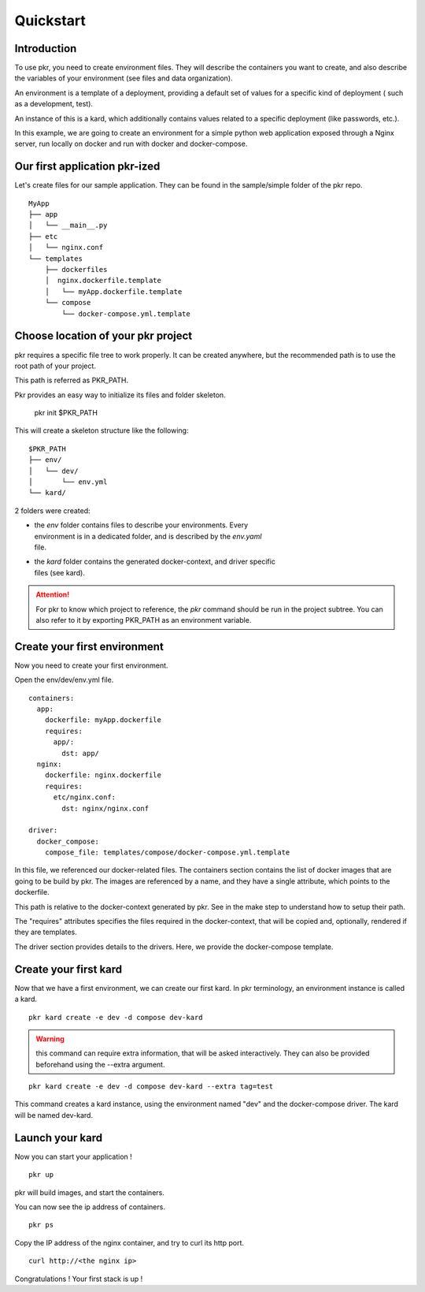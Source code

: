 .. _quickstart:

Quickstart
==========

Introduction
------------

To use pkr, you need to create environment files.
They will describe the containers you want to create, and also describe the
variables of your environment (see files and data organization).

An environment is a template of a deployment, providing a default set of
values for a specific kind of deployment ( such as a development, test).

An instance of this is a kard, which additionally contains values related to a
specific deployment (like passwords, etc.).

In this example, we are going to create an environment for a simple python web
application exposed through a Nginx server, run locally on docker and
run with docker and docker-compose.


Our first application pkr-ized
-------------------------------

Let's create files for our sample application.
They can be found in the sample/simple folder of the pkr repo.

::

    MyApp
    ├── app
    │   └── __main__.py
    ├── etc
    │   └── nginx.conf
    └── templates
        ├── dockerfiles
        │  nginx.dockerfile.template
        │   └── myApp.dockerfile.template
        └── compose
            └── docker-compose.yml.template


Choose location of your pkr project
-----------------------------------

pkr requires a specific file tree to work properly. It can be created anywhere,
but the recommended path is to use the root path of your project.

This path is referred as PKR_PATH.

Pkr provides an easy way to initialize its files and folder skeleton.

    pkr init $PKR_PATH

This will create a skeleton structure like the following:

::

    $PKR_PATH
    ├── env/
    │   └── dev/
    │       └── env.yml
    └── kard/

2 folders were created:

* | the `env` folder contains files to describe your environments. Every
  | environment is in a dedicated folder, and is described by the  `env.yaml`
  | file.

* | the `kard` folder contains the generated docker-context, and driver specific
  | files (see kard).


.. ATTENTION::
   For pkr to know which project to reference, the `pkr` command should be run
   in the project subtree.
   You can also refer to it by exporting PKR_PATH as an environment variable.


Create your first environment
-----------------------------

Now you need to create your first environment.

Open the env/dev/env.yml file.

::

    containers:
      app:
        dockerfile: myApp.dockerfile
        requires:
          app/:
            dst: app/
      nginx:
        dockerfile: nginx.dockerfile
        requires:
          etc/nginx.conf:
            dst: nginx/nginx.conf

    driver:
      docker_compose:
        compose_file: templates/compose/docker-compose.yml.template

In this file, we referenced our docker-related files. The containers section
contains the list of docker images that are going to be build by pkr. The
images are referenced by a name, and they have a single attribute, which points
to the dockerfile.

This path is relative to the docker-context generated by pkr. See in the make
step to understand how to setup their path.

The "requires" attributes specifies the files required in the docker-context,
that will be copied and, optionally, rendered if they are templates.

The driver section provides details to the drivers. Here, we provide the
docker-compose template.


Create your first kard
----------------------

Now that we have a first environment, we can create our first kard.
In pkr terminology, an environment instance is called a kard.

::

    pkr kard create -e dev -d compose dev-kard


.. WARNING::
   this command can require extra information, that will be asked
   interactively.
   They can also be provided beforehand using the --extra argument.

::

    pkr kard create -e dev -d compose dev-kard --extra tag=test


This command creates a kard instance, using the environment named "dev" and
the docker-compose driver. The kard will be named dev-kard.


Launch your kard
----------------

Now you can start your application !

::

    pkr up


pkr will build images, and start the containers.

You can now see the ip address of containers.

::

    pkr ps

Copy the IP address of the nginx container, and try to curl its http port.

::

    curl http://<the nginx ip>


Congratulations ! Your first stack is up !
